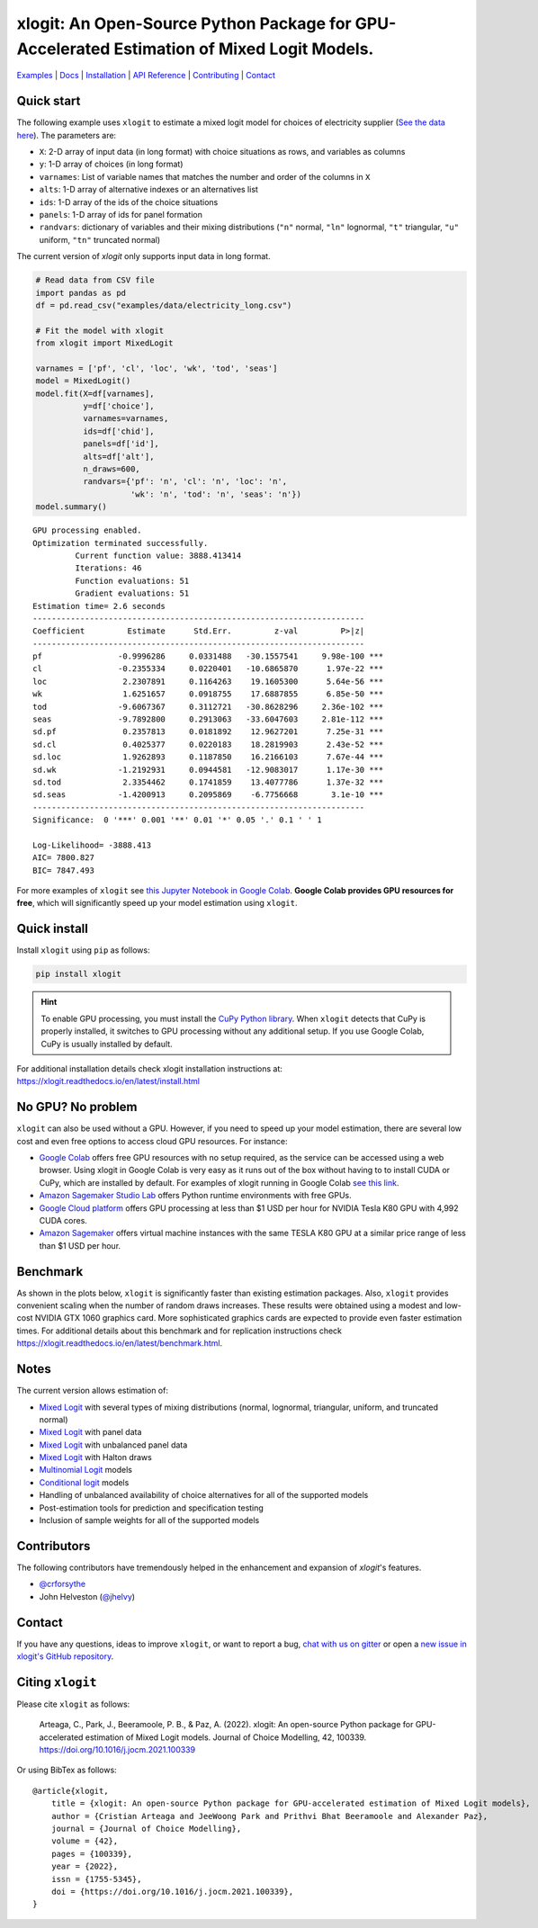 ===========================================================================================
xlogit: An Open-Source Python Package for GPU-Accelerated Estimation of Mixed Logit Models.
===========================================================================================

|Travis| |Coverage| |Community| |Docs| |PyPi| |License|

.. _Mixed Logit: https://xlogit.readthedocs.io/en/latest/api/mixed_logit.html
.. _Multinomial Logit: https://xlogit.readthedocs.io/en/latest/api/multinomial_logit.html

`Examples <https://xlogit.readthedocs.io/en/latest/examples.html>`__ | `Docs <https://xlogit.readthedocs.io/en/latest/index.html>`__ | `Installation <https://xlogit.readthedocs.io/en/latest/install.html>`__ | `API Reference <https://xlogit.readthedocs.io/en/latest/api/index.html>`__ | `Contributing <https://xlogit.readthedocs.io/en/latest/contributing.html>`__ | `Contact <https://xlogit.readthedocs.io/en/latest/index.html#contact>`__ 

Quick start
===========
The following example uses ``xlogit`` to estimate a mixed logit model for choices of electricity supplier (`See the data here <https://github.com/arteagac/xlogit/blob/master/examples/data/electricity_long.csv>`__). The parameters are:

* ``X``: 2-D array of input data (in long format) with choice situations as rows, and variables as columns
* ``y``: 1-D array of choices (in long format)
* ``varnames``: List of variable names that matches the number and order of the columns in ``X``
* ``alts``:  1-D array of alternative indexes or an alternatives list
* ``ids``:  1-D array of the ids of the choice situations
* ``panels``: 1-D array of ids for panel formation
* ``randvars``: dictionary of variables and their mixing distributions (``"n"`` normal, ``"ln"`` lognormal, ``"t"`` triangular, ``"u"`` uniform, ``"tn"`` truncated normal)

The current version of `xlogit` only supports input data in long format.

.. code-block:: python

    # Read data from CSV file
    import pandas as pd
    df = pd.read_csv("examples/data/electricity_long.csv")
    
    # Fit the model with xlogit
    from xlogit import MixedLogit
    
    varnames = ['pf', 'cl', 'loc', 'wk', 'tod', 'seas']
    model = MixedLogit()
    model.fit(X=df[varnames],
              y=df['choice'],
              varnames=varnames,
              ids=df['chid'],
              panels=df['id'],
              alts=df['alt'],
              n_draws=600,
              randvars={'pf': 'n', 'cl': 'n', 'loc': 'n',
                        'wk': 'n', 'tod': 'n', 'seas': 'n'})
    model.summary()


::

    GPU processing enabled.
    Optimization terminated successfully.
             Current function value: 3888.413414
             Iterations: 46
             Function evaluations: 51
             Gradient evaluations: 51
    Estimation time= 2.6 seconds
    ----------------------------------------------------------------------
    Coefficient         Estimate      Std.Err.         z-val         P>|z|
    ----------------------------------------------------------------------
    pf                -0.9996286     0.0331488   -30.1557541     9.98e-100 ***
    cl                -0.2355334     0.0220401   -10.6865870      1.97e-22 ***
    loc                2.2307891     0.1164263    19.1605300      5.64e-56 ***
    wk                 1.6251657     0.0918755    17.6887855      6.85e-50 ***
    tod               -9.6067367     0.3112721   -30.8628296     2.36e-102 ***
    seas              -9.7892800     0.2913063   -33.6047603     2.81e-112 ***
    sd.pf              0.2357813     0.0181892    12.9627201      7.25e-31 ***
    sd.cl              0.4025377     0.0220183    18.2819903      2.43e-52 ***
    sd.loc             1.9262893     0.1187850    16.2166103      7.67e-44 ***
    sd.wk             -1.2192931     0.0944581   -12.9083017      1.17e-30 ***
    sd.tod             2.3354462     0.1741859    13.4077786      1.37e-32 ***
    sd.seas           -1.4200913     0.2095869    -6.7756668       3.1e-10 ***
    ----------------------------------------------------------------------
    Significance:  0 '***' 0.001 '**' 0.01 '*' 0.05 '.' 0.1 ' ' 1
    
    Log-Likelihood= -3888.413
    AIC= 7800.827
    BIC= 7847.493


For more examples of ``xlogit`` see `this Jupyter Notebook in Google Colab <https://colab.research.google.com/github/arteagac/xlogit/blob/master/examples/mixed_logit_model.ipynb>`__. **Google Colab provides GPU resources for free**, which will significantly speed up your model estimation using ``xlogit``.

Quick install
=============
Install ``xlogit`` using ``pip`` as follows:

.. code-block:: bash

   pip install xlogit


.. hint::

   To enable GPU processing, you must install the `CuPy Python library <https://docs.cupy.dev/en/stable/install.html>`__.  When ``xlogit`` detects that CuPy is properly installed, it switches to GPU processing without any additional setup. If you use Google Colab, CuPy is usually installed by default.


For additional installation details check xlogit installation instructions at: https://xlogit.readthedocs.io/en/latest/install.html


No GPU? No problem
==================
``xlogit`` can also be used without a GPU. However, if you need to speed up your model estimation, there are several low cost and even free options to access cloud GPU resources. For instance:

- `Google Colab <https://colab.research.google.com>`_ offers free GPU resources with no setup required, as the service can be accessed using a web browser. Using xlogit in Google Colab is very easy as it runs out of the box without having to to install CUDA or CuPy, which are installed by default. For examples of xlogit running in Google Colab `see this link <https://colab.research.google.com/github/arteagac/xlogit/blob/master/examples/mixed_logit_model.ipynb>`_.
- `Amazon Sagemaker Studio Lab <https://studiolab.sagemaker.aws/>`_ offers Python runtime environments with free GPUs.
- `Google Cloud platform <https://cloud.google.com/compute/gpus-pricing>`_ offers GPU processing at less than $1 USD per hour for NVIDIA Tesla K80 GPU with 4,992 CUDA cores.
- `Amazon Sagemaker <https://aws.amazon.com/ec2/instance-types/p2/>`_ offers virtual machine instances with the same TESLA K80 GPU at a similar price range of less than $1 USD per hour.

Benchmark
=========
As shown in the plots below, ``xlogit`` is significantly faster than existing estimation packages. Also, ``xlogit`` provides convenient scaling when the number of random draws increases. These results were obtained using a modest and low-cost NVIDIA GTX 1060 graphics card. More sophisticated graphics cards are expected to provide even faster estimation times. For additional details about this benchmark and for replication instructions check https://xlogit.readthedocs.io/en/latest/benchmark.html.

.. image:: https://raw.githubusercontent.com/arteagac/xlogit/master/examples/benchmark/results/time_benchmark_artificial.png
  :width: 300

.. image:: https://raw.githubusercontent.com/arteagac/xlogit/master/examples/benchmark/results/time_benchmark_apollo_biogeme.png
  :width: 300

Notes
=====
The current version allows estimation of:

- `Mixed Logit`_ with several types of mixing distributions (normal, lognormal, triangular, uniform, and truncated normal)
- `Mixed Logit`_ with panel data
- `Mixed Logit`_ with unbalanced panel data
- `Mixed Logit`_ with Halton draws
- `Multinomial Logit`_ models
- `Conditional logit <https://xlogit.readthedocs.io/en/latest/api/multinomial_logit.html>`_ models
- Handling of unbalanced availability of choice alternatives for all of the supported models 
- Post-estimation tools for prediction and specification testing
- Inclusion of sample weights for all of the supported models

Contributors
============
The following contributors have tremendously helped in the enhancement and expansion of `xlogit`'s features.  

- `@crforsythe <https://github.com/crforsythe>`__
- John Helveston (`@jhelvy  <https://github.com/crforsythe>`__)

Contact
=======

If you have any questions, ideas to improve ``xlogit``, or want to report a bug, `chat with us on gitter <https://gitter.im/xlogit/community>`__ or open a `new issue in xlogit's GitHub repository <https://github.com/arteagac/xlogit/issues>`__.

Citing ``xlogit``
=================
Please cite ``xlogit`` as follows:

    Arteaga, C., Park, J., Beeramoole, P. B., & Paz, A. (2022). xlogit: An open-source Python package for GPU-accelerated estimation of Mixed Logit models. Journal of Choice Modelling, 42, 100339. https://doi.org/10.1016/j.jocm.2021.100339
    
Or using BibTex as follows::

    @article{xlogit,
        title = {xlogit: An open-source Python package for GPU-accelerated estimation of Mixed Logit models},
        author = {Cristian Arteaga and JeeWoong Park and Prithvi Bhat Beeramoole and Alexander Paz},
        journal = {Journal of Choice Modelling},
        volume = {42},
        pages = {100339},
        year = {2022},
        issn = {1755-5345},
        doi = {https://doi.org/10.1016/j.jocm.2021.100339},
    }


.. |Travis| image:: https://travis-ci.com/arteagac/xlogit.svg?branch=master
   :target: https://travis-ci.com/arteagac/xlogit

.. |Docs| image:: https://readthedocs.org/projects/xlogit/badge/?version=latest
   :target: https://xlogit.readthedocs.io/en/latest/?badge=latest
   :alt: Documentation Status

.. |Community| image:: https://badges.gitter.im/xlogit/community.svg
   :target: https://gitter.im/xlogit/community?utm_source=badge&utm_medium=badge&utm_campaign=pr-badge
   :alt: Community

.. |Coverage| image:: https://coveralls.io/repos/github/arteagac/xlogit/badge.svg?branch=master
   :target: https://coveralls.io/github/arteagac/xlogit?branch=master

.. |PyPi| image:: https://badge.fury.io/py/xlogit.svg
   :target: https://badge.fury.io/py/xlogit

.. |License| image:: https://img.shields.io/github/license/arteagac/xlogit
   :target: https://github.com/arteagac/xlogit/blob/master/LICENSE
